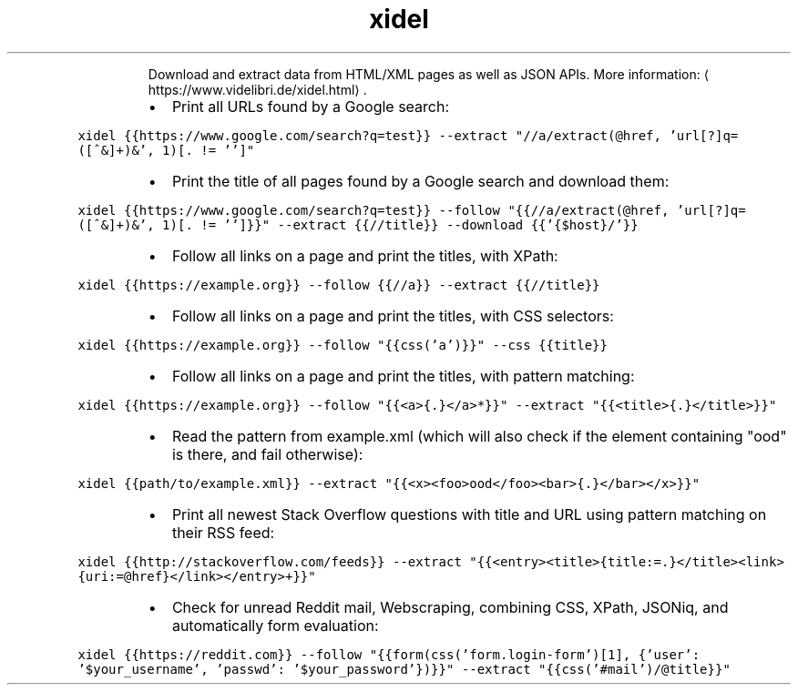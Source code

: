 .TH xidel
.PP
.RS
Download and extract data from HTML/XML pages as well as JSON APIs.
More information: \[la]https://www.videlibri.de/xidel.html\[ra]\&.
.RE
.RS
.IP \(bu 2
Print all URLs found by a Google search:
.RE
.PP
\fB\fCxidel {{https://www.google.com/search?q=test}} \-\-extract "//a/extract(@href, 'url[?]q=([^&]+)&', 1)[. != '']"\fR
.RS
.IP \(bu 2
Print the title of all pages found by a Google search and download them:
.RE
.PP
\fB\fCxidel {{https://www.google.com/search?q=test}} \-\-follow "{{//a/extract(@href, 'url[?]q=([^&]+)&', 1)[. != '']}}" \-\-extract {{//title}} \-\-download {{'{$host}/'}}\fR
.RS
.IP \(bu 2
Follow all links on a page and print the titles, with XPath:
.RE
.PP
\fB\fCxidel {{https://example.org}} \-\-follow {{//a}} \-\-extract {{//title}}\fR
.RS
.IP \(bu 2
Follow all links on a page and print the titles, with CSS selectors:
.RE
.PP
\fB\fCxidel {{https://example.org}} \-\-follow "{{css('a')}}" \-\-css {{title}}\fR
.RS
.IP \(bu 2
Follow all links on a page and print the titles, with pattern matching:
.RE
.PP
\fB\fCxidel {{https://example.org}} \-\-follow "{{<a>{.}</a>*}}" \-\-extract "{{<title>{.}</title>}}"\fR
.RS
.IP \(bu 2
Read the pattern from example.xml (which will also check if the element containing "ood" is there, and fail otherwise):
.RE
.PP
\fB\fCxidel {{path/to/example.xml}} \-\-extract "{{<x><foo>ood</foo><bar>{.}</bar></x>}}"\fR
.RS
.IP \(bu 2
Print all newest Stack Overflow questions with title and URL using pattern matching on their RSS feed:
.RE
.PP
\fB\fCxidel {{http://stackoverflow.com/feeds}} \-\-extract "{{<entry><title>{title:=.}</title><link>{uri:=@href}</link></entry>+}}"\fR
.RS
.IP \(bu 2
Check for unread Reddit mail, Webscraping, combining CSS, XPath, JSONiq, and automatically form evaluation:
.RE
.PP
\fB\fCxidel {{https://reddit.com}} \-\-follow "{{form(css('form.login\-form')[1], {'user': '$your_username', 'passwd': '$your_password'})}}" \-\-extract "{{css('#mail')/@title}}"\fR
